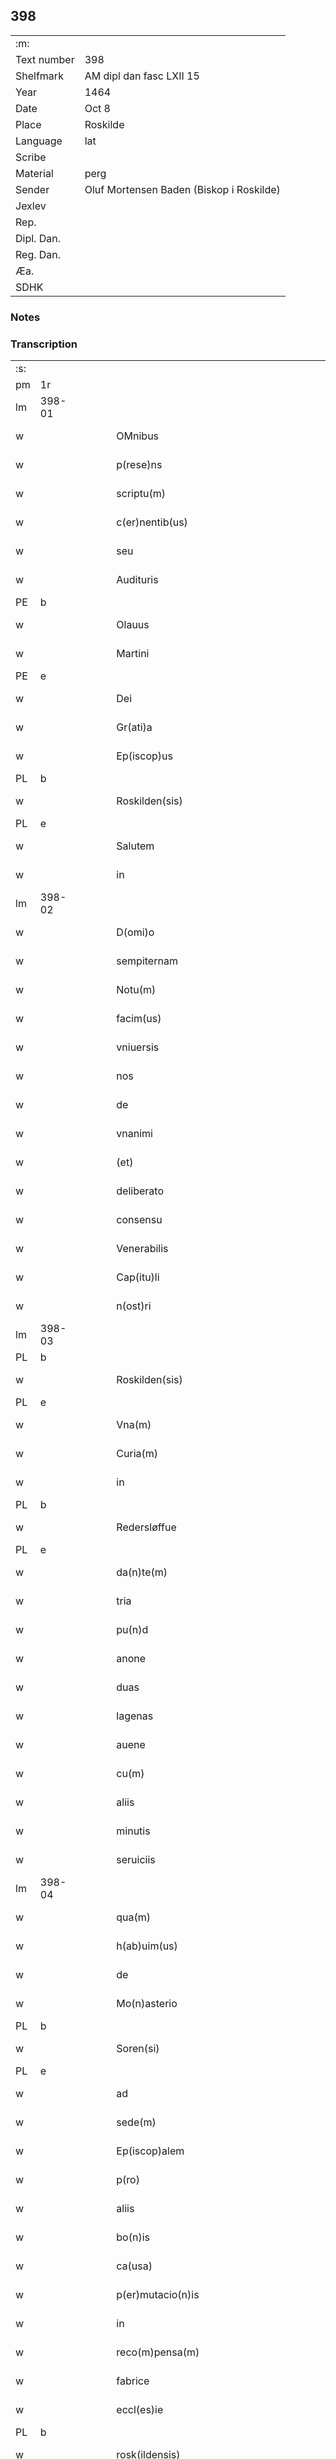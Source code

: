 ** 398
| :m:         |                                          |
| Text number | 398                                      |
| Shelfmark   | AM dipl dan fasc LXII 15                 |
| Year        | 1464                                     |
| Date        | Oct 8                                    |
| Place       | Roskilde                                 |
| Language    | lat                                      |
| Scribe      |                                          |
| Material    | perg                                     |
| Sender      | Oluf Mortensen Baden (Biskop i Roskilde) |
| Jexlev      |                                          |
| Rep.        |                                          |
| Dipl. Dan.  |                                          |
| Reg. Dan.   |                                          |
| Æa.         |                                          |
| SDHK        |                                          |

*** Notes


*** Transcription
| :s: |        |   |   |   |   |                                                     |                                     |   |   |   |   |     |   |   |    |               |
| pm  | 1r     |   |   |   |   |                                                     |                                     |   |   |   |   |     |   |   |    |               |
| lm  | 398-01 |   |   |   |   |                                                     |                                     |   |   |   |   |     |   |   |    |               |
| w   |        |   |   |   |   | OMnibus                                             | OMnibus                             |   |   |   |   | lat |   |   |    |        398-01 |
| w   |        |   |   |   |   | p(rese)ns                                           | pn̅                                 |   |   |   |   | lat |   |   |    |        398-01 |
| w   |        |   |   |   |   | scriptu(m)                                          | ſcríptu̅                             |   |   |   |   | lat |   |   |    |        398-01 |
| w   |        |   |   |   |   | c(er)nentib(us)                                     | c͛nentıbꝫ                            |   |   |   |   | lat |   |   |    |        398-01 |
| w   |        |   |   |   |   | seu                                                 | ſeu                                 |   |   |   |   | lat |   |   |    |        398-01 |
| w   |        |   |   |   |   | Audituris                                           | Audıturí                           |   |   |   |   | lat |   |   |    |        398-01 |
| PE  | b      |   |   |   |   |                                                     |                                     |   |   |   |   |     |   |   |    |               |
| w   |        |   |   |   |   | Olauus                                              | Olauus                              |   |   |   |   | lat |   |   |    |        398-01 |
| w   |        |   |   |   |   | Martini                                             | Maꝛtini                             |   |   |   |   | lat |   |   |    |        398-01 |
| PE  | e      |   |   |   |   |                                                     |                                     |   |   |   |   |     |   |   |    |               |
| w   |        |   |   |   |   | Dei                                                 | Dei                                 |   |   |   |   | lat |   |   |    |        398-01 |
| w   |        |   |   |   |   | Gr(ati)a                                            | Gꝛ̅a                                 |   |   |   |   | lat |   |   |    |        398-01 |
| w   |        |   |   |   |   | Ep(iscop)us                                         | Ep̅us                                |   |   |   |   | lat |   |   |    |        398-01 |
| PL  | b      |   |   |   |   |                                                     |                                     |   |   |   |   |     |   |   |    |               |
| w   |        |   |   |   |   | Roskilden(sis)                                      | Roſkilde̅                           |   |   |   |   | lat |   |   |    |        398-01 |
| PL  | e      |   |   |   |   |                                                     |                                     |   |   |   |   |     |   |   |    |               |
| w   |        |   |   |   |   | Salutem                                             | Salutem                             |   |   |   |   | lat |   |   |    |        398-01 |
| w   |        |   |   |   |   | in                                                  | in                                  |   |   |   |   | lat |   |   |    |        398-01 |
| lm  | 398-02 |   |   |   |   |                                                     |                                     |   |   |   |   |     |   |   |    |               |
| w   |        |   |   |   |   | D(omi)o                                             | Dn̅o                                 |   |   |   |   | lat |   |   |    |        398-02 |
| w   |        |   |   |   |   | sempiternam                                         | ſempıteꝛnam                         |   |   |   |   | lat |   |   |    |        398-02 |
| w   |        |   |   |   |   | Notu(m)                                             | Notu̅                                |   |   |   |   | lat |   |   |    |        398-02 |
| w   |        |   |   |   |   | facim(us)                                           | facim                              |   |   |   |   | lat |   |   |    |        398-02 |
| w   |        |   |   |   |   | vniuersis                                           | vnıuerſı                           |   |   |   |   | lat |   |   |    |        398-02 |
| w   |        |   |   |   |   | nos                                                 | no                                 |   |   |   |   | lat |   |   |    |        398-02 |
| w   |        |   |   |   |   | de                                                  | de                                  |   |   |   |   | lat |   |   |    |        398-02 |
| w   |        |   |   |   |   | vnanimi                                             | vnanimi                             |   |   |   |   | lat |   |   |    |        398-02 |
| w   |        |   |   |   |   | (et)                                                | ⁊                                   |   |   |   |   | lat |   |   |    |        398-02 |
| w   |        |   |   |   |   | deliberato                                          | delıberato                          |   |   |   |   | lat |   |   |    |        398-02 |
| w   |        |   |   |   |   | consensu                                            | conſenſu                            |   |   |   |   | lat |   |   |    |        398-02 |
| w   |        |   |   |   |   | Venerabilis                                         | Venerabılı                         |   |   |   |   | lat |   |   |    |        398-02 |
| w   |        |   |   |   |   | Cap(itu)li                                          | Cap̅lı                               |   |   |   |   | lat |   |   |    |        398-02 |
| w   |        |   |   |   |   | n(ost)ri                                            | nr̅ı                                 |   |   |   |   | lat |   |   |    |        398-02 |
| lm  | 398-03 |   |   |   |   |                                                     |                                     |   |   |   |   |     |   |   |    |               |
| PL  | b      |   |   |   |   |                                                     |                                     |   |   |   |   |     |   |   |    |               |
| w   |        |   |   |   |   | Roskilden(sis)                                      | Roſkılde̅                           |   |   |   |   | lat |   |   |    |        398-03 |
| PL  | e      |   |   |   |   |                                                     |                                     |   |   |   |   |     |   |   |    |               |
| w   |        |   |   |   |   | Vna(m)                                              | Vna̅                                 |   |   |   |   | lat |   |   |    |        398-03 |
| w   |        |   |   |   |   | Curia(m)                                            | Cuꝛıa̅                               |   |   |   |   | lat |   |   |    |        398-03 |
| w   |        |   |   |   |   | in                                                  | ın                                  |   |   |   |   | lat |   |   |    |        398-03 |
| PL  | b      |   |   |   |   |                                                     |                                     |   |   |   |   |     |   |   |    |               |
| w   |        |   |   |   |   | Redersløffue                                        | Redeꝛſløﬀue                         |   |   |   |   | lat |   |   |    |        398-03 |
| PL  | e      |   |   |   |   |                                                     |                                     |   |   |   |   |     |   |   |    |               |
| w   |        |   |   |   |   | da(n)te(m)                                          | da̅te̅                                |   |   |   |   | lat |   |   |    |        398-03 |
| w   |        |   |   |   |   | tria                                                | trıa                                |   |   |   |   | lat |   |   |    |        398-03 |
| w   |        |   |   |   |   | pu(n)d                                              | pu̅d                                 |   |   |   |   | lat |   |   |    |        398-03 |
| w   |        |   |   |   |   | anone                                               | anone                               |   |   |   |   | lat |   |   |    |        398-03 |
| w   |        |   |   |   |   | duas                                                | dua                                |   |   |   |   | lat |   |   |    |        398-03 |
| w   |        |   |   |   |   | lagenas                                             | lagena                             |   |   |   |   | lat |   |   |    |        398-03 |
| w   |        |   |   |   |   | auene                                               | auene                               |   |   |   |   | lat |   |   |    |        398-03 |
| w   |        |   |   |   |   | cu(m)                                               | cu̅                                  |   |   |   |   | lat |   |   |    |        398-03 |
| w   |        |   |   |   |   | aliis                                               | alıı                               |   |   |   |   | lat |   |   |    |        398-03 |
| w   |        |   |   |   |   | minutis                                             | minuti                             |   |   |   |   | lat |   |   |    |        398-03 |
| w   |        |   |   |   |   | seruiciis                                           | ſeruiciis                           |   |   |   |   | lat |   |   |    |        398-03 |
| lm  | 398-04 |   |   |   |   |                                                     |                                     |   |   |   |   |     |   |   |    |               |
| w   |        |   |   |   |   | qua(m)                                              | qua̅                                 |   |   |   |   | lat |   |   |    |        398-04 |
| w   |        |   |   |   |   | h(ab)uim(us)                                        | hui̅m                               |   |   |   |   | lat |   |   |    |        398-04 |
| w   |        |   |   |   |   | de                                                  | de                                  |   |   |   |   | lat |   |   |    |        398-04 |
| w   |        |   |   |   |   | Mo(n)asterio                                        | Mo̅aſterıo                           |   |   |   |   | lat |   |   |    |        398-04 |
| PL  | b      |   |   |   |   |                                                     |                                     |   |   |   |   |     |   |   |    |               |
| w   |        |   |   |   |   | Soren(si)                                           | Soren̅                               |   |   |   |   | lat |   |   |    |        398-04 |
| PL  | e      |   |   |   |   |                                                     |                                     |   |   |   |   |     |   |   |    |               |
| w   |        |   |   |   |   | ad                                                  | ad                                  |   |   |   |   | lat |   |   |    |        398-04 |
| w   |        |   |   |   |   | sede(m)                                             | ſede̅                                |   |   |   |   | lat |   |   |    |        398-04 |
| w   |        |   |   |   |   | Ep(iscop)alem                                       | Ep̅alem                              |   |   |   |   | lat |   |   |    |        398-04 |
| w   |        |   |   |   |   | p(ro)                                               | ꝓ                                   |   |   |   |   | lat |   |   |    |        398-04 |
| w   |        |   |   |   |   | aliis                                               | alii                               |   |   |   |   | lat |   |   |    |        398-04 |
| w   |        |   |   |   |   | bo(n)is                                             | bo̅ı                                |   |   |   |   | lat |   |   |    |        398-04 |
| w   |        |   |   |   |   | ca(usa)                                             | ca̅                                  |   |   |   |   | lat |   |   |    |        398-04 |
| w   |        |   |   |   |   | p(er)mutacio(n)is                                   | ꝑmutacıo̅ı                          |   |   |   |   | lat |   |   |    |        398-04 |
| w   |        |   |   |   |   | in                                                  | ın                                  |   |   |   |   | lat |   |   |    |        398-04 |
| w   |        |   |   |   |   | reco(m)pensa(m)                                     | reco̅penſa̅                           |   |   |   |   | lat |   |   |    |        398-04 |
| w   |        |   |   |   |   | fabrice                                             | fabrıce                             |   |   |   |   | lat |   |   |    |        398-04 |
| w   |        |   |   |   |   | eccl(es)ie                                          | eccl̅ıe                              |   |   |   |   | lat |   |   |    |        398-04 |
| PL  | b      |   |   |   |   |                                                     |                                     |   |   |   |   |     |   |   |    |               |
| w   |        |   |   |   |   | rosk(ildensis)                                      | roſkꝭ                               |   |   |   |   | lat |   |   |    |        398-04 |
| PL  | e      |   |   |   |   |                                                     |                                     |   |   |   |   |     |   |   |    |               |
| lm  | 398-05 |   |   |   |   |                                                     |                                     |   |   |   |   |     |   |   |    |               |
| w   |        |   |   |   |   | In                                                  | In                                  |   |   |   |   | lat |   |   |    |        398-05 |
| w   |        |   |   |   |   | recompe(m)sac(i)o(nem)                              | recompe̅ſac̅oꝫ                        |   |   |   |   | lat |   |   |    |        398-05 |
| w   |        |   |   |   |   | bonor(um)                                           | bonoꝝ                               |   |   |   |   | lat |   |   |    |        398-05 |
| w   |        |   |   |   |   | suoru(m)                                            | ſuoꝛu̅                               |   |   |   |   | lat |   |   |    |        398-05 |
| w   |        |   |   |   |   | c(ir)ca                                             | cca                                |   |   |   |   | lat |   |   |    |        398-05 |
| PL  | b      |   |   |   |   |                                                     |                                     |   |   |   |   |     |   |   |    |               |
| w   |        |   |   |   |   | Walløffue                                           | Walløﬀue                            |   |   |   |   | lat |   |   |    |        398-05 |
| PL  | e      |   |   |   |   |                                                     |                                     |   |   |   |   |     |   |   |    |               |
| w   |        |   |   |   |   | situatoru(m)                                        | ſıtuatoru̅                           |   |   |   |   | lat |   |   |    |        398-05 |
| w   |        |   |   |   |   | v(ideli)c(et)                                       | vcꝫ                                 |   |   |   |   | lat |   |   |    |        398-05 |
| w   |        |   |   |   |   | vni(us)                                             | vn̅i                                |   |   |   |   | lat |   |   |    |        398-05 |
| w   |        |   |   |   |   | curie                                               | cuꝛie                               |   |   |   |   | lat |   |   |    |        398-05 |
| w   |        |   |   |   |   | in                                                  | ın                                  |   |   |   |   | lat |   |   |    |        398-05 |
| PL  | b      |   |   |   |   |                                                     |                                     |   |   |   |   |     |   |   |    |               |
| w   |        |   |   |   |   | Withskøffle                                         | Wıthſkøﬀle                          |   |   |   |   | lat |   |   |    |        398-05 |
| PL  | e      |   |   |   |   |                                                     |                                     |   |   |   |   |     |   |   |    |               |
| w   |        |   |   |   |   | dantis                                              | dantı                              |   |   |   |   | lat |   |   |    |        398-05 |
| w   |        |   |   |   |   | pro                                                 | pro                                 |   |   |   |   | lat |   |   |    |        398-05 |
| w   |        |   |   |   |   | a(n)nua                                             | a̅nua                                |   |   |   |   | lat |   |   |    |        398-05 |
| w   |        |   |   |   |   | pen-¦sione                                          | pen-¦ſıone                          |   |   |   |   | lat |   |   |    | 398-05—398-06 |
| w   |        |   |   |   |   | (et)                                                | ⁊                                   |   |   |   |   | lat |   |   |    |        398-06 |
| w   |        |   |   |   |   | minutis                                             | minutı                             |   |   |   |   | lat |   |   |    |        398-06 |
| w   |        |   |   |   |   | vna(m)                                              | vna̅                                 |   |   |   |   | lat |   |   |    |        398-06 |
| w   |        |   |   |   |   | Marcham                                             | Maꝛcham                             |   |   |   |   | lat |   |   |    |        398-06 |
| w   |        |   |   |   |   | argenti                                             | argenti                             |   |   |   |   | lat |   |   |    |        398-06 |
| w   |        |   |   |   |   | It(em)                                              | Itꝭ                                 |   |   |   |   | lat |   |   |    |        398-06 |
| w   |        |   |   |   |   | vni(us)                                             | vni                                |   |   |   |   | lat |   |   |    |        398-06 |
| w   |        |   |   |   |   | curie                                               | curie                               |   |   |   |   | lat |   |   |    |        398-06 |
| w   |        |   |   |   |   | in                                                  | ın                                  |   |   |   |   | lat |   |   |    |        398-06 |
| PL  | b      |   |   |   |   |                                                     |                                     |   |   |   |   |     |   |   |    |               |
| w   |        |   |   |   |   | thornby                                             | thornby                             |   |   |   |   | lat |   |   |    |        398-06 |
| PL  | e      |   |   |   |   |                                                     |                                     |   |   |   |   |     |   |   |    |               |
| w   |        |   |   |   |   | Dantis                                              | Dantı                              |   |   |   |   | lat |   |   |    |        398-06 |
| n   |        |   |   |   |   | xviii                                               | xviii                               |   |   |   |   | lat |   |   |    |        398-06 |
| w   |        |   |   |   |   | gr(ossos)                                           | grꝭ                                 |   |   |   |   | lat |   |   |    |        398-06 |
| w   |        |   |   |   |   | Et                                                  | Et                                  |   |   |   |   | lat |   |   |    |        398-06 |
| w   |        |   |   |   |   | vni(us)                                             | vni                                |   |   |   |   | lat |   |   |    |        398-06 |
| w   |        |   |   |   |   | curie                                               | curie                               |   |   |   |   | lat |   |   |    |        398-06 |
| w   |        |   |   |   |   | i(n)                                                | ı̅                                   |   |   |   |   | lat |   |   |    |        398-06 |
| PL  | b      |   |   |   |   |                                                     |                                     |   |   |   |   |     |   |   |    |               |
| w   |        |   |   |   |   | heyne(ru)p                                          | heyneͮp                              |   |   |   |   | lat |   |   |    |        398-06 |
| PL  | e      |   |   |   |   |                                                     |                                     |   |   |   |   |     |   |   |    |               |
| lm  | 398-07 |   |   |   |   |                                                     |                                     |   |   |   |   |     |   |   |    |               |
| w   |        |   |   |   |   | dantis                                              | dantı                              |   |   |   |   | lat |   |   |    |        398-07 |
| w   |        |   |   |   |   | p(ro)                                               | ꝓ                                   |   |   |   |   | lat |   |   |    |        398-07 |
| w   |        |   |   |   |   | toto                                                | toto                                |   |   |   |   | lat |   |   |    |        398-07 |
| w   |        |   |   |   |   | vnu(m)                                              | vnu̅                                 |   |   |   |   | lat |   |   |    |        398-07 |
| w   |        |   |   |   |   | q(ua)rtale                                          | qᷓrtale                              |   |   |   |   | lat |   |   |    |        398-07 |
| w   |        |   |   |   |   | !buttri¡                                            | !buttri¡                            |   |   |   |   | lat |   |   |    |        398-07 |
| w   |        |   |   |   |   | quas                                                | qua                                |   |   |   |   | lat |   |   |    |        398-07 |
| w   |        |   |   |   |   | Curias                                              | Curıa                              |   |   |   |   | lat |   |   |    |        398-07 |
| w   |        |   |   |   |   | de                                                  | de                                  |   |   |   |   | lat |   |   |    |        398-07 |
| w   |        |   |   |   |   | consensu                                            | conſenſu                            |   |   |   |   | lat |   |   |    |        398-07 |
| w   |        |   |   |   |   | ei(us)de(m)                                         | eide̅                               |   |   |   |   | lat |   |   |    |        398-07 |
| w   |        |   |   |   |   | Venera(bilis)                                       | Veneraᷝͥᷤ                              |   |   |   |   | lat |   |   |    |        398-07 |
| w   |        |   |   |   |   | cap(itu)li                                          | cap̅lı                               |   |   |   |   | lat |   |   |    |        398-07 |
| w   |        |   |   |   |   | iusto                                               | iuſto                               |   |   |   |   | lat |   |   |    |        398-07 |
| w   |        |   |   |   |   | p(er)mutac(i)o(n)is                                 | ꝑmutac̅oı                           |   |   |   |   | lat |   |   |    |        398-07 |
| w   |        |   |   |   |   | titulo                                              | tıtulo                              |   |   |   |   | lat |   |   |    |        398-07 |
| lm  | 398-08 |   |   |   |   |                                                     |                                     |   |   |   |   |     |   |   |    |               |
| w   |        |   |   |   |   | adiecim(us)                                         | adiecim                            |   |   |   |   | lat |   |   |    |        398-08 |
| w   |        |   |   |   |   | ad                                                  | ad                                  |   |   |   |   | lat |   |   |    |        398-08 |
| PL  | b      |   |   |   |   |                                                     |                                     |   |   |   |   |     |   |   |    |               |
| w   |        |   |   |   |   | Walløffue                                           | Walløﬀue                            |   |   |   |   | lat |   |   |    |        398-08 |
| PL  | e      |   |   |   |   |                                                     |                                     |   |   |   |   |     |   |   |    |               |
| w   |        |   |   |   |   | p(ro)                                               | ꝓ                                   |   |   |   |   | lat |   |   |    |        398-08 |
| w   |        |   |   |   |   | bonis                                               | bonı                               |   |   |   |   | lat |   |   |    |        398-08 |
| w   |        |   |   |   |   | in                                                  | in                                  |   |   |   |   | lat |   |   |    |        398-08 |
| PL  | b      |   |   |   |   |                                                     |                                     |   |   |   |   |     |   |   |    |               |
| w   |        |   |   |   |   | skulderup                                           | ſkulderup                           |   |   |   |   | lat |   |   |    |        398-08 |
| PL  | e      |   |   |   |   |                                                     |                                     |   |   |   |   |     |   |   |    |               |
| w   |        |   |   |   |   | p(ro)ut                                             | ꝓut                                 |   |   |   |   | lat |   |   |    |        398-08 |
| w   |        |   |   |   |   | in                                                  | ín                                  |   |   |   |   | lat |   |   |    |        398-08 |
| w   |        |   |   |   |   | l(itte)ris                                          | lꝛ̅ı                                |   |   |   |   | lat |   |   |    |        398-08 |
| w   |        |   |   |   |   | p(er)mutac(i)onu(m)                                 | ꝑmutac̅onu̅                           |   |   |   |   | lat |   |   |    |        398-08 |
| w   |        |   |   |   |   | h(uiusmodi)                                         | hͦ                                 |   |   |   |   | lat |   |   |    |        398-08 |
| w   |        |   |   |   |   | desup(er)                                           | desuꝑ                               |   |   |   |   | lat |   |   |    |        398-08 |
| w   |        |   |   |   |   | hinc                                                | hinc                                |   |   |   |   | lat |   |   | =  |        398-08 |
| w   |        |   |   |   |   | inde                                                | inde                                |   |   |   |   | lat |   |   | == |        398-08 |
| w   |        |   |   |   |   | confectis                                           | confectı                           |   |   |   |   | lat |   |   |    |        398-08 |
| lm  | 398-09 |   |   |   |   |                                                     |                                     |   |   |   |   |     |   |   |    |               |
| w   |        |   |   |   |   | pleni(us)                                           | pleni                              |   |   |   |   | lat |   |   |    |        398-09 |
| w   |        |   |   |   |   | continetur                                          | continetur                          |   |   |   |   | lat |   |   |    |        398-09 |
| w   |        |   |   |   |   | scotasse                                            | ſcotae                             |   |   |   |   | lat |   |   |    |        398-09 |
| w   |        |   |   |   |   | (et)                                                | ⁊                                   |   |   |   |   | lat |   |   |    |        398-09 |
| w   |        |   |   |   |   | in                                                  | ın                                  |   |   |   |   | lat |   |   |    |        398-09 |
| w   |        |   |   |   |   | recompensam                                         | recompenſam                         |   |   |   |   | lat |   |   |    |        398-09 |
| w   |        |   |   |   |   | assignasse                                          | aıgnae                            |   |   |   |   | lat |   |   |    |        398-09 |
| w   |        |   |   |   |   | ac                                                  | ac                                  |   |   |   |   | lat |   |   |    |        398-09 |
| w   |        |   |   |   |   | tenore                                              | tenoꝛe                              |   |   |   |   | lat |   |   | =  |        398-09 |
| w   |        |   |   |   |   | p(rese)nc(ium)                                      | pn̅cꝭͫ                                |   |   |   |   | lat |   |   | == |        398-09 |
| w   |        |   |   |   |   | scotam(us)                                          | ſcotam                             |   |   |   |   | lat |   |   |    |        398-09 |
| w   |        |   |   |   |   | (et)                                                | ⁊                                   |   |   |   |   | lat |   |   |    |        398-09 |
| w   |        |   |   |   |   | ad                                                  | ad                                  |   |   |   |   | lat |   |   |    |        398-09 |
| w   |        |   |   |   |   | man(us)                                             | man                                |   |   |   |   | lat |   |   |    |        398-09 |
| lm  | 398-10 |   |   |   |   |                                                     |                                     |   |   |   |   |     |   |   |    |               |
| w   |        |   |   |   |   | tutoris                                             | tutorı                             |   |   |   |   | lat |   |   |    |        398-10 |
| w   |        |   |   |   |   | ip(s)i(us)                                          | ıp̅ı                                |   |   |   |   | lat |   |   |    |        398-10 |
| w   |        |   |   |   |   | eccl(es)ie                                          | eccl̅ıe                              |   |   |   |   | lat |   |   |    |        398-10 |
| w   |        |   |   |   |   | no(m)i(n)e                                          | no̅ıe                                |   |   |   |   | lat |   |   |    |        398-10 |
| w   |        |   |   |   |   | ei(us)d(em)                                         | eı                                |   |   |   |   | lat |   |   |    |        398-10 |
| w   |        |   |   |   |   | p(er)petuo                                          | ̲etuo                               |   |   |   |   | lat |   |   |    |        398-10 |
| w   |        |   |   |   |   | possidenda(m)                                       | poıdenda̅                           |   |   |   |   | lat |   |   |    |        398-10 |
| w   |        |   |   |   |   | Cu(m)                                               | Cu̅                                  |   |   |   |   | lat |   |   |    |        398-10 |
| w   |        |   |   |   |   | o(m)nib(us)                                         | on̅ibꝫ                               |   |   |   |   | lat |   |   |    |        398-10 |
| w   |        |   |   |   |   | (et)                                                | ⁊                                   |   |   |   |   | lat |   |   |    |        398-10 |
| w   |        |   |   |   |   | sing(u)lis                                          | ſıngl̅i                             |   |   |   |   | lat |   |   |    |        398-10 |
| w   |        |   |   |   |   | dicte                                               | dıcte                               |   |   |   |   | lat |   |   |    |        398-10 |
| w   |        |   |   |   |   | Curie                                               | Cuꝛıe                               |   |   |   |   | lat |   |   |    |        398-10 |
| w   |        |   |   |   |   | p(er)tine(n)ciis                                    | ꝑtıne̅cii                           |   |   |   |   | lat |   |   |    |        398-10 |
| w   |        |   |   |   |   | (et)                                                | ⁊                                   |   |   |   |   | lat |   |   |    |        398-10 |
| w   |        |   |   |   |   | adiacen-¦ciis                                       | adıacen-¦cii                       |   |   |   |   | lat |   |   |    | 398-10—398-11 |
| w   |        |   |   |   |   | nil                                                 | nil                                 |   |   |   |   | lat |   |   |    |        398-11 |
| w   |        |   |   |   |   | excepto                                             | excepto                             |   |   |   |   | lat |   |   |    |        398-11 |
| w   |        |   |   |   |   | assignam(us)                                        | aıgnam                            |   |   |   |   | lat |   |   |    |        398-11 |
| w   |        |   |   |   |   | Om(n)e                                              | Om̅e                                 |   |   |   |   | lat |   |   |    |        398-11 |
| w   |        |   |   |   |   | ius                                                 | ıu                                 |   |   |   |   | lat |   |   |    |        398-11 |
| w   |        |   |   |   |   | q(uod)                                              | qͩ                                   |   |   |   |   | lat |   |   |    |        398-11 |
| w   |        |   |   |   |   | nobis                                               | nobı                               |   |   |   |   | lat |   |   |    |        398-11 |
| w   |        |   |   |   |   | in                                                  | in                                  |   |   |   |   | lat |   |   |    |        398-11 |
| w   |        |   |   |   |   | eade(m)                                             | eade̅                                |   |   |   |   | lat |   |   |    |        398-11 |
| w   |        |   |   |   |   | Curia(m)                                            | Curıa̅                               |   |   |   |   | lat |   |   |    |        398-11 |
| w   |        |   |   |   |   | competiit                                           | competiit                           |   |   |   |   | lat |   |   |    |        398-11 |
| w   |        |   |   |   |   | seu                                                 | ſeu                                 |   |   |   |   | lat |   |   |    |        398-11 |
| w   |        |   |   |   |   | successorib(us)                                     | ſucceorıbꝫ                         |   |   |   |   | lat |   |   |    |        398-11 |
| w   |        |   |   |   |   | n(ost)ris                                           | nr̅ı                                |   |   |   |   | lat |   |   |    |        398-11 |
| w   |        |   |   |   |   | co(m)pe-¦tere                                       | co̅pe-¦tere                          |   |   |   |   | lat |   |   |    | 398-11—398-12 |
| w   |        |   |   |   |   | poterit                                             | poterıt                             |   |   |   |   | lat |   |   |    |        398-12 |
| w   |        |   |   |   |   | de                                                  | de                                  |   |   |   |   | lat |   |   |    |        398-12 |
| w   |        |   |   |   |   | simili                                              | simili                              |   |   |   |   | lat |   |   |    |        398-12 |
| w   |        |   |   |   |   | dicti                                               | dıcti                               |   |   |   |   | lat |   |   |    |        398-12 |
| w   |        |   |   |   |   | Venera(bilis)                                       | Veneꝛaᷝᷤ                             |   |   |   |   | lat |   |   |    |        398-12 |
| w   |        |   |   |   |   | cap(itu)li                                          | cap̅lı                               |   |   |   |   | lat |   |   |    |        398-12 |
| w   |        |   |   |   |   | n(ost)ri                                            | nr̅ı                                 |   |   |   |   | lat |   |   |    |        398-12 |
| w   |        |   |   |   |   | Vnanimi                                             | Vnanimi                             |   |   |   |   | lat |   |   |    |        398-12 |
| w   |        |   |   |   |   | consensu                                            | conſenſu                            |   |   |   |   | lat |   |   |    |        398-12 |
| w   |        |   |   |   |   | a                                                   | a                                   |   |   |   |   | lat |   |   |    |        398-12 |
| w   |        |   |   |   |   | nobis                                               | nobı                               |   |   |   |   | lat |   |   |    |        398-12 |
| w   |        |   |   |   |   | (et)                                                | ⁊                                   |   |   |   |   | lat |   |   |    |        398-12 |
| w   |        |   |   |   |   | a                                                   | a                                   |   |   |   |   | lat |   |   |    |        398-12 |
| w   |        |   |   |   |   | sede                                                | ſede                                |   |   |   |   | lat |   |   |    |        398-12 |
| w   |        |   |   |   |   | Ep(iscop)ali                                        | Ep̅alı                               |   |   |   |   | lat |   |   |    |        398-12 |
| w   |        |   |   |   |   | p(re)dicta                                          | p̅dıcta                              |   |   |   |   | lat |   |   |    |        398-12 |
| lm  | 398-13 |   |   |   |   |                                                     |                                     |   |   |   |   |     |   |   |    |               |
| w   |        |   |   |   |   | penit(us)                                           | penıt                              |   |   |   |   | lat |   |   |    |        398-13 |
| w   |        |   |   |   |   | abdicando                                           | abdıcando                           |   |   |   |   | lat |   |   |    |        398-13 |
| w   |        |   |   |   |   | ill(ud)                                             | illͩ                                 |   |   |   |   | lat |   |   |    |        398-13 |
| w   |        |   |   |   |   | ad                                                  | ad                                  |   |   |   |   | lat |   |   |    |        398-13 |
| w   |        |   |   |   |   | fabrica(m)                                          | fabrıca̅                             |   |   |   |   | lat |   |   |    |        398-13 |
| w   |        |   |   |   |   | p(re)dicte                                          | p̅dıcte                              |   |   |   |   | lat |   |   |    |        398-13 |
| w   |        |   |   |   |   | eccl(es)ie                                          | eccl̅ıe                              |   |   |   |   | lat |   |   |    |        398-13 |
| w   |        |   |   |   |   | cu(m)                                               | cu̅                                  |   |   |   |   | lat |   |   |    |        398-13 |
| w   |        |   |   |   |   | l(itte)ris                                          | lꝛ̅ı                                |   |   |   |   | lat |   |   |    |        398-13 |
| w   |        |   |   |   |   | (et)                                                | ⁊                                   |   |   |   |   | lat |   |   |    |        398-13 |
| w   |        |   |   |   |   | docume(n)tis                                        | docume̅tı                           |   |   |   |   | lat |   |   |    |        398-13 |
| w   |        |   |   |   |   | desup(er)                                           | deſuꝑ                               |   |   |   |   | lat |   |   |    |        398-13 |
| w   |        |   |   |   |   | co(n)fectis                                         | co̅fectı                            |   |   |   |   | lat |   |   |    |        398-13 |
| w   |        |   |   |   |   | qua(n)tu(m)                                         | qua̅tu̅                               |   |   |   |   | lat |   |   |    |        398-13 |
| w   |        |   |   |   |   | ad                                                  | ad                                  |   |   |   |   | lat |   |   |    |        398-13 |
| w   |        |   |   |   |   | domini(um)                                          | dominiͫ                              |   |   |   |   | lat |   |   |    |        398-13 |
| lm  | 398-14 |   |   |   |   |                                                     |                                     |   |   |   |   |     |   |   |    |               |
| w   |        |   |   |   |   | (et)                                                | ⁊                                   |   |   |   |   | lat |   |   |    |        398-14 |
| w   |        |   |   |   |   | p(ro)p(ri)etate(m)                                  | etate̅                             |   |   |   |   | lat |   |   |    |        398-14 |
| w   |        |   |   |   |   | in                                                  | ın                                  |   |   |   |   | lat |   |   |    |        398-14 |
| w   |        |   |   |   |   | om(n)ib(us)                                         | om̅ibꝫ                               |   |   |   |   | lat |   |   |    |        398-14 |
| w   |        |   |   |   |   | (et)                                                | ⁊                                   |   |   |   |   | lat |   |   |    |        398-14 |
| w   |        |   |   |   |   | p(er)                                               | ꝑ                                   |   |   |   |   | lat |   |   |    |        398-14 |
| w   |        |   |   |   |   | o(mn)ia                                             | o̅ıa                                 |   |   |   |   | lat |   |   |    |        398-14 |
| w   |        |   |   |   |   | t(ra)nsferen(da)                                    | tᷓnſfeꝛe̅                            |   |   |   |   | lat |   |   |    |        398-14 |
| w   |        |   |   |   |   | In                                                  | In                                  |   |   |   |   | lat |   |   |    |        398-14 |
| w   |        |   |   |   |   | Quor(um)                                            | Quoꝝ                                |   |   |   |   | lat |   |   |    |        398-14 |
| w   |        |   |   |   |   | o(mn)i(u)m                                          | oı̅m                                 |   |   |   |   | lat |   |   |    |        398-14 |
| w   |        |   |   |   |   | (et)                                                | ⁊                                   |   |   |   |   | lat |   |   |    |        398-14 |
| w   |        |   |   |   |   | sing(u)loru(m)                                      | ſıngl̅oꝛu̅                            |   |   |   |   | lat |   |   |    |        398-14 |
| w   |        |   |   |   |   | fidem                                               | fıdem                               |   |   |   |   | lat |   |   |    |        398-14 |
| w   |        |   |   |   |   | (et)                                                | ⁊                                   |   |   |   |   | lat |   |   |    |        398-14 |
| w   |        |   |   |   |   | testi(m)o(nium)                                     | teﬅı̅oͫ                               |   |   |   |   | lat |   |   |    |        398-14 |
| w   |        |   |   |   |   | p(re)missoru(m)                                     | p̅mioꝛu̅                             |   |   |   |   | lat |   |   |    |        398-14 |
| w   |        |   |   |   |   | Secretum                                            | ecretum                            |   |   |   |   | lat |   |   |    |        398-14 |
| lm  | 398-15 |   |   |   |   |                                                     |                                     |   |   |   |   |     |   |   |    |               |
| w   |        |   |   |   |   | n(ost)r(u)m                                         | nꝛ̅m                                 |   |   |   |   | lat |   |   |    |        398-15 |
| w   |        |   |   |   |   | Vna                                                 | Vna                                 |   |   |   |   | lat |   |   |    |        398-15 |
| w   |        |   |   |   |   | cu(m)                                               | cu̅                                  |   |   |   |   | lat |   |   |    |        398-15 |
| w   |        |   |   |   |   | sigillo                                             | ſıgıllo                             |   |   |   |   | lat |   |   |    |        398-15 |
| w   |        |   |   |   |   | Venerabilis                                         | Venerabılı                         |   |   |   |   | lat |   |   |    |        398-15 |
| w   |        |   |   |   |   | Cap(itu)li                                          | Cap̅lı                               |   |   |   |   | lat |   |   |    |        398-15 |
| w   |        |   |   |   |   | n(ost)ri                                            | nr̅ı                                 |   |   |   |   | lat |   |   |    |        398-15 |
| w   |        |   |   |   |   | antedicti                                           | antedıcti                           |   |   |   |   | lat |   |   |    |        398-15 |
| w   |        |   |   |   |   | p(rese)ntib(us)                                     | p̅ntıbꝫ                              |   |   |   |   | lat |   |   |    |        398-15 |
| w   |        |   |   |   |   | est                                                 | eﬅ                                  |   |   |   |   | lat |   |   |    |        398-15 |
| w   |        |   |   |   |   | appensum                                            | aenſum                             |   |   |   |   | lat |   |   |    |        398-15 |
| w   |        |   |   |   |   | Datu(m)                                             | Datu̅                                |   |   |   |   | lat |   |   |    |        398-15 |
| PL  | b      |   |   |   |   |                                                     |                                     |   |   |   |   |     |   |   |    |               |
| w   |        |   |   |   |   | Roskildis                                           | Roſkıldıs                           |   |   |   |   | lat |   |   |    |        398-15 |
| PL  | e      |   |   |   |   |                                                     |                                     |   |   |   |   |     |   |   |    |               |
| w   |        |   |   |   |   | feria                                               | ferıa                               |   |   |   |   | lat |   |   |    |        398-15 |
| lm  | 398-16 |   |   |   |   |                                                     |                                     |   |   |   |   |     |   |   |    |               |
| w   |        |   |   |   |   | secu(n)da                                           | ſecu̅da                              |   |   |   |   | lat |   |   |    |        398-16 |
| w   |        |   |   |   |   | proxima                                             | proxıma                             |   |   |   |   | lat |   |   |    |        398-16 |
| w   |        |   |   |   |   | an(te)                                              | an̅                                  |   |   |   |   | lat |   |   |    |        398-16 |
| w   |        |   |   |   |   | festu(m)                                            | feﬅu̅                                |   |   |   |   | lat |   |   |    |        398-16 |
| w   |        |   |   |   |   | b(ea)toru(m)                                        | bt̅oꝛu̅                               |   |   |   |   | lat |   |   |    |        398-16 |
| w   |        |   |   |   |   | Dionisii                                            | Dıoniſii                            |   |   |   |   | lat |   |   |    |        398-16 |
| w   |        |   |   |   |   | (et)                                                | ⁊                                   |   |   |   |   | lat |   |   |    |        398-16 |
| w   |        |   |   |   |   | socioru(m)                                          | ſocıoꝛu̅                             |   |   |   |   | lat |   |   |    |        398-16 |
| w   |        |   |   |   |   | ei(us)                                              | eı                                 |   |   |   |   | lat |   |   |    |        398-16 |
| w   |        |   |   |   |   | m(arti)r(u)m                                        | mᷓrm                                 |   |   |   |   | lat |   |   |    |        398-16 |
| w   |        |   |   |   |   | anno                                                | Anno                                |   |   |   |   | lat |   |   |    |        398-16 |
| w   |        |   |   |   |   | d(omi)ni                                            | dn̅ı                                 |   |   |   |   | lat |   |   |    |        398-16 |
| w   |        |   |   |   |   | millesimoq(ua)dri(n)ge(n)tesi(m)osexagesimoq(ua)rto | mılleſimoqᷓdꝛı̅ge̅teſı̅oſexageſımoqꝛto |   |   |   |   | lat |   |   |    |        398-16 |
| :e: |        |   |   |   |   |                                                     |                                     |   |   |   |   |     |   |   |    |               |
